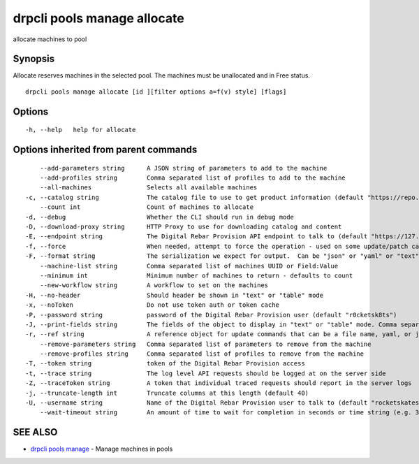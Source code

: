 drpcli pools manage allocate
----------------------------

allocate machines to pool

Synopsis
~~~~~~~~

Allocate reserves machines in the selected pool. The machines must be
unallocated and in Free status.

::

   drpcli pools manage allocate [id ][filter options a=f(v) style] [flags]

Options
~~~~~~~

::

     -h, --help   help for allocate

Options inherited from parent commands
~~~~~~~~~~~~~~~~~~~~~~~~~~~~~~~~~~~~~~

::

         --add-parameters string      A JSON string of parameters to add to the machine
         --add-profiles string        Comma separated list of profiles to add to the machine
         --all-machines               Selects all available machines
     -c, --catalog string             The catalog file to use to get product information (default "https://repo.rackn.io")
         --count int                  Count of machines to allocate
     -d, --debug                      Whether the CLI should run in debug mode
     -D, --download-proxy string      HTTP Proxy to use for downloading catalog and content
     -E, --endpoint string            The Digital Rebar Provision API endpoint to talk to (default "https://127.0.0.1:8092")
     -f, --force                      When needed, attempt to force the operation - used on some update/patch calls
     -F, --format string              The serialization we expect for output.  Can be "json" or "yaml" or "text" or "table" (default "json")
         --machine-list string        Comma separated list of machines UUID or Field:Value
         --minimum int                Minimum number of machines to return - defaults to count
         --new-workflow string        A workflow to set on the machines
     -H, --no-header                  Should header be shown in "text" or "table" mode
     -x, --noToken                    Do not use token auth or token cache
     -P, --password string            password of the Digital Rebar Provision user (default "r0cketsk8ts")
     -J, --print-fields string        The fields of the object to display in "text" or "table" mode. Comma separated
     -r, --ref string                 A reference object for update commands that can be a file name, yaml, or json blob
         --remove-parameters string   Comma separated list of parameters to remove from the machine
         --remove-profiles string     Comma separated list of profiles to remove from the machine
     -T, --token string               token of the Digital Rebar Provision access
     -t, --trace string               The log level API requests should be logged at on the server side
     -Z, --traceToken string          A token that individual traced requests should report in the server logs
     -j, --truncate-length int        Truncate columns at this length (default 40)
     -U, --username string            Name of the Digital Rebar Provision user to talk to (default "rocketskates")
         --wait-timeout string        An amount of time to wait for completion in seconds or time string (e.g. 30m)

SEE ALSO
~~~~~~~~

-  `drpcli pools manage <drpcli_pools_manage.html>`__ - Manage machines
   in pools
